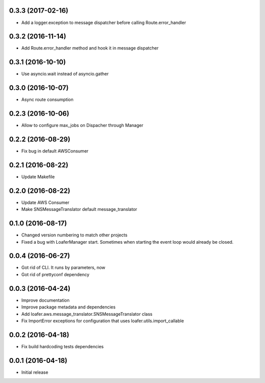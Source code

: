 0.3.3 (2017-02-16)
------------------

* Add a logger.exception to message dispatcher before calling Route.error_handler

0.3.2 (2016-11-14)
------------------

* Add Route.error_handler method and hook it in message dispatcher

0.3.1 (2016-10-10)
------------------

* Use asyncio.wait instead of asyncio.gather


0.3.0 (2016-10-07)
------------------

* Async route consumption

0.2.3 (2016-10-06)
------------------

* Allow to configure max_jobs on Dispacher through Manager

0.2.2 (2016-08-29)
------------------

* Fix bug in default AWSConsumer

0.2.1 (2016-08-22)
------------------

* Update Makefile

0.2.0 (2016-08-22)
------------------

* Update AWS Consumer
* Make SNSMessageTranslator default message_translator

0.1.0 (2016-08-17)
------------------

* Changed version numbering to match other projects
* Fixed a bug with LoaferManager start. Sometimes when starting the event loop would already be closed.

0.0.4 (2016-06-27)
------------------

* Got rid of CLI. It runs by parameters, now
* Got rid of prettyconf dependency

0.0.3 (2016-04-24)
------------------

* Improve documentation
* Improve package metadata and dependencies
* Add loafer.aws.message_translator.SNSMessageTranslator class
* Fix ImportError exceptions for configuration that uses loafer.utils.import_callable


0.0.2 (2016-04-18)
------------------

* Fix build hardcoding tests dependencies


0.0.1 (2016-04-18)
------------------

* Initial release
